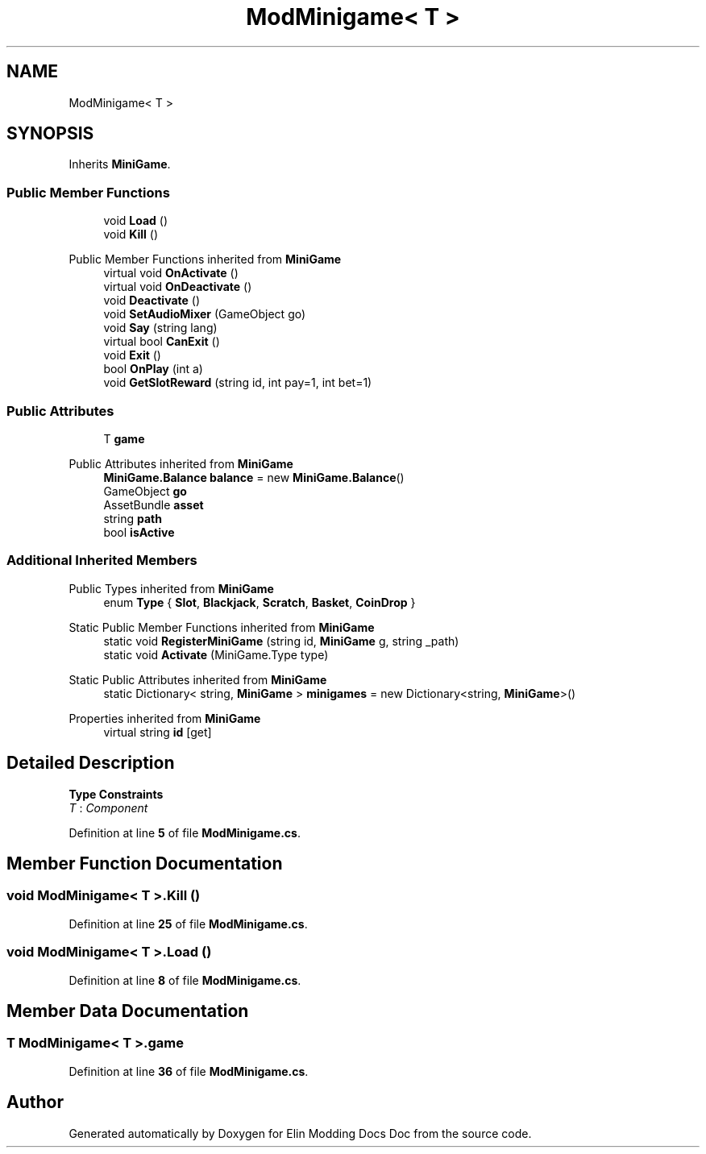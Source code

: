 .TH "ModMinigame< T >" 3 "Elin Modding Docs Doc" \" -*- nroff -*-
.ad l
.nh
.SH NAME
ModMinigame< T >
.SH SYNOPSIS
.br
.PP
.PP
Inherits \fBMiniGame\fP\&.
.SS "Public Member Functions"

.in +1c
.ti -1c
.RI "void \fBLoad\fP ()"
.br
.ti -1c
.RI "void \fBKill\fP ()"
.br
.in -1c

Public Member Functions inherited from \fBMiniGame\fP
.in +1c
.ti -1c
.RI "virtual void \fBOnActivate\fP ()"
.br
.ti -1c
.RI "virtual void \fBOnDeactivate\fP ()"
.br
.ti -1c
.RI "void \fBDeactivate\fP ()"
.br
.ti -1c
.RI "void \fBSetAudioMixer\fP (GameObject go)"
.br
.ti -1c
.RI "void \fBSay\fP (string lang)"
.br
.ti -1c
.RI "virtual bool \fBCanExit\fP ()"
.br
.ti -1c
.RI "void \fBExit\fP ()"
.br
.ti -1c
.RI "bool \fBOnPlay\fP (int a)"
.br
.ti -1c
.RI "void \fBGetSlotReward\fP (string id, int pay=1, int bet=1)"
.br
.in -1c
.SS "Public Attributes"

.in +1c
.ti -1c
.RI "T \fBgame\fP"
.br
.in -1c

Public Attributes inherited from \fBMiniGame\fP
.in +1c
.ti -1c
.RI "\fBMiniGame\&.Balance\fP \fBbalance\fP = new \fBMiniGame\&.Balance\fP()"
.br
.ti -1c
.RI "GameObject \fBgo\fP"
.br
.ti -1c
.RI "AssetBundle \fBasset\fP"
.br
.ti -1c
.RI "string \fBpath\fP"
.br
.ti -1c
.RI "bool \fBisActive\fP"
.br
.in -1c
.SS "Additional Inherited Members"


Public Types inherited from \fBMiniGame\fP
.in +1c
.ti -1c
.RI "enum \fBType\fP { \fBSlot\fP, \fBBlackjack\fP, \fBScratch\fP, \fBBasket\fP, \fBCoinDrop\fP }"
.br
.in -1c

Static Public Member Functions inherited from \fBMiniGame\fP
.in +1c
.ti -1c
.RI "static void \fBRegisterMiniGame\fP (string id, \fBMiniGame\fP g, string _path)"
.br
.ti -1c
.RI "static void \fBActivate\fP (MiniGame\&.Type type)"
.br
.in -1c

Static Public Attributes inherited from \fBMiniGame\fP
.in +1c
.ti -1c
.RI "static Dictionary< string, \fBMiniGame\fP > \fBminigames\fP = new Dictionary<string, \fBMiniGame\fP>()"
.br
.in -1c

Properties inherited from \fBMiniGame\fP
.in +1c
.ti -1c
.RI "virtual string \fBid\fP\fR [get]\fP"
.br
.in -1c
.SH "Detailed Description"
.PP 
\fBType Constraints\fP
.TP
\fIT\fP : \fIComponent\fP
.PP
Definition at line \fB5\fP of file \fBModMinigame\&.cs\fP\&.
.SH "Member Function Documentation"
.PP 
.SS "void \fBModMinigame\fP< T >\&.Kill ()"

.PP
Definition at line \fB25\fP of file \fBModMinigame\&.cs\fP\&.
.SS "void \fBModMinigame\fP< T >\&.Load ()"

.PP
Definition at line \fB8\fP of file \fBModMinigame\&.cs\fP\&.
.SH "Member Data Documentation"
.PP 
.SS "T \fBModMinigame\fP< T >\&.game"

.PP
Definition at line \fB36\fP of file \fBModMinigame\&.cs\fP\&.

.SH "Author"
.PP 
Generated automatically by Doxygen for Elin Modding Docs Doc from the source code\&.
